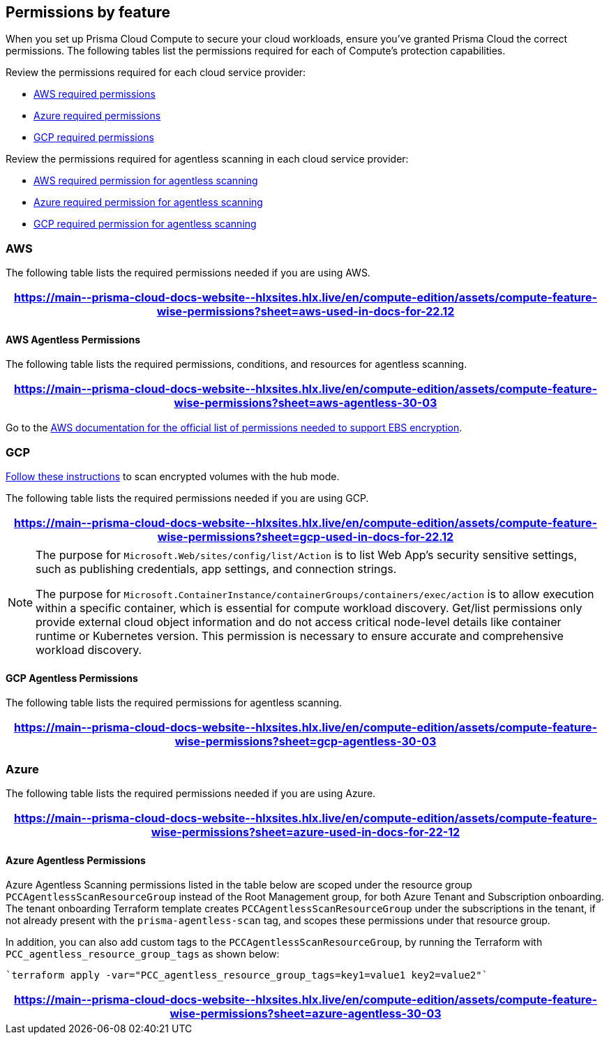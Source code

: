 [#permissions]
== Permissions by feature

When you set up Prisma Cloud Compute to secure your cloud workloads, ensure you've granted Prisma Cloud the correct permissions.
The following tables list the permissions required for each of Compute's protection capabilities.

Review the permissions required for each cloud service provider:

* <<#aws,AWS required permissions>>
* <<#azure,Azure required permissions>>
* <<#gcp,GCP required permissions>>

Review the permissions required for agentless scanning in each cloud service provider:

* <<#aws-agentless,AWS required permission for agentless scanning>>
* <<#azure-agentless,Azure required permission for agentless scanning>>
* <<#gcp-agentless,GCP required permission for agentless scanning>>

[#aws]
=== AWS

The following table lists the required permissions needed if you are using AWS.

[format=csv, options="header"]
|===
https://main\--prisma-cloud-docs-website\--hlxsites.hlx.live/en/compute-edition/assets/compute-feature-wise-permissions?sheet=aws-used-in-docs-for-22.12
|===

[#aws-agentless]
==== AWS Agentless Permissions

The following table lists the required permissions, conditions, and resources for agentless scanning.

[format=csv, options="header"]
|===
https://main\--prisma-cloud-docs-website\--hlxsites.hlx.live/en/compute-edition/assets/compute-feature-wise-permissions?sheet=aws-agentless-30-03
|===

Go to the https://docs.aws.amazon.com/AWSEC2/latest/UserGuide/EBSEncryption.html#ebs-encryption-requirements[AWS documentation for the official list of permissions needed to support EBS encryption].

[#gcp]
=== GCP

//CWP-53019
https://docs.prismacloud.io/en/enterprise-edition/content-collections/runtime-security/agentless-scanning/onboard-accounts/configure-gcp#gcp-encrypted-volumes[Follow these instructions] to scan encrypted volumes with the hub mode.

The following table lists the required permissions needed if you are using GCP.

[format=csv, options="header"]
|===
https://main\--prisma-cloud-docs-website\--hlxsites.hlx.live/en/compute-edition/assets/compute-feature-wise-permissions?sheet=gcp-used-in-docs-for-22.12
|===

//CWP-58230
[NOTE]
=====
The purpose for `Microsoft.Web/sites/config/list/Action` is to list Web App's security sensitive settings, such as publishing credentials, app settings, and connection strings.

The purpose for `Microsoft.ContainerInstance/containerGroups/containers/exec/action` is to allow execution within a specific container, which is essential for compute workload discovery. Get/list permissions only provide external cloud object information and do not access critical node-level details like container runtime or Kubernetes version. This permission is necessary to ensure accurate and comprehensive workload discovery.

=====
[#gcp-agentless]
==== GCP Agentless Permissions

The following table lists the required permissions for agentless scanning.

[format=csv, options="header"]
|===
https://main\--prisma-cloud-docs-website\--hlxsites.hlx.live/en/compute-edition/assets/compute-feature-wise-permissions?sheet=gcp-agentless-30-03
|===

[#azure]
=== Azure

The following table lists the required permissions needed if you are using Azure.

[format=csv, options="header"]
|===
https://main\--prisma-cloud-docs-website\--hlxsites.hlx.live/en/compute-edition/assets/compute-feature-wise-permissions?sheet=azure-used-in-docs-for-22-12
|===

[#azure-agentless]
==== Azure Agentless Permissions

Azure Agentless Scanning permissions listed in the table below are scoped under the resource group `PCCAgentlessScanResourceGroup` instead of the Root Management group, for both Azure Tenant and Subscription onboarding. The tenant onboarding Terraform template creates `PCCAgentlessScanResourceGroup` under the subscriptions in the tenant, if not already present with the `prisma-agentless-scan` tag, and scopes these permissions under that resource group. 

In addition, you can also add custom tags to the `PCCAgentlessScanResourceGroup`, by running the Terraform with `PCC_agentless_resource_group_tags` as shown below:

----
`terraform apply -var="PCC_agentless_resource_group_tags=key1=value1 key2=value2"`
----

[format=csv, options="header"]
|===
https://main\--prisma-cloud-docs-website\--hlxsites.hlx.live/en/compute-edition/assets/compute-feature-wise-permissions?sheet=azure-agentless-30-03
|===